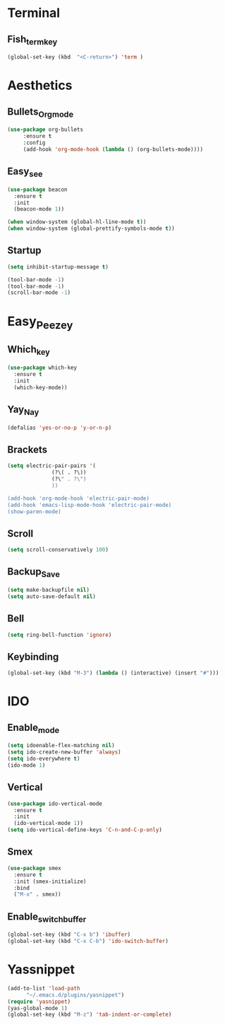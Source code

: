 * Terminal
** Fish_term_key
#+BEGIN_SRC emacs-lisp
  (global-set-key (kbd  "<C-return>") 'term )
#+END_SRC

* Aesthetics
** Bullets_Org_mode
#+BEGIN_SRC emacs-lisp
  (use-package org-bullets
       :ensure t
       :config
       (add-hook 'org-mode-hook (lambda () (org-bullets-mode))))
#+END_SRC
** Easy_see
#+BEGIN_SRC emacs-lisp
(use-package beacon
  :ensure t
  :init
  (beacon-mode 1))

(when window-system (global-hl-line-mode t))
(when window-system (global-prettify-symbols-mode t))

#+END_SRC
** Startup
#+BEGIN_SRC emacs-lisp
(setq inhibit-startup-message t)

(tool-bar-mode -1)
(tool-bar-mode -1)
(scroll-bar-mode -1)

#+END_SRC
* Easy_Peezey
** Which_key
#+BEGIN_SRC emacs-lisp
  (use-package which-key
    :ensure t
    :init
    (which-key-mode))
#+END_SRC
** Yay_Nay
#+BEGIN_SRC emacs-lisp
  (defalias 'yes-or-no-p 'y-or-n-p)
#+END_SRC
** Brackets
#+BEGIN_SRC emacs-lisp
  (setq electric-pair-pairs '(
				(?\( . ?\))
				(?\" . ?\")
				))

  (add-hook 'org-mode-hook 'electric-pair-mode)
  (add-hook 'emacs-lisp-mode-hook 'electric-pair-mode)
  (show-paren-mode)
#+END_SRC
** Scroll
#+BEGIN_SRC emacs-lisp
  (setq scroll-conservatively 100)
#+END_SRC
** Backup_Save
#+BEGIN_SRC emacs-lisp
(setq make-backupfile nil)
(setq auto-save-default nil)
#+END_SRC
** Bell
#+BEGIN_SRC emacs-lisp
(setq ring-bell-function 'ignore)
#+END_SRC
** Keybinding
#+BEGIN_SRC emacs-lisp
(global-set-key (kbd "M-3") (lambda () (interactive) (insert "#")))
#+END_SRC
* IDO
** Enable_mode
#+BEGIN_SRC emacs-lisp
  (setq idoenable-flex-matching nil)
  (setq ido-create-new-buffer 'always)
  (setq ido-everywhere t)
  (ido-mode 1)
#+END_SRC
** Vertical
#+BEGIN_SRC emacs-lisp
  (use-package ido-vertical-mode
    :ensure t
    :init
    (ido-vertical-mode 1))
  (setq ido-vertical-define-keys 'C-n-and-C-p-only)
#+END_SRC
** Smex
#+BEGIN_SRC emacs-lisp
  (use-package smex
    :ensure t
    :init (smex-initialize)
    :bind
    ("M-x" . smex))
#+END_SRC
** Enable_switch_buffer
#+BEGIN_SRC emacs-lisp
  (global-set-key (kbd "C-x b") 'ibuffer)
  (global-set-key (kbd "C-x C-b") 'ido-switch-buffer)
#+END_SRC

* Yassnippet
#+BEGIN_SRC emacs-lisp
  (add-to-list 'load-path
		"~/.emacs.d/plugins/yasnippet")
  (require 'yasnippet)
  (yas-global-mode 1)
  (global-set-key (kbd "M-z") 'tab-indent-or-complete)
#+END_SRC
